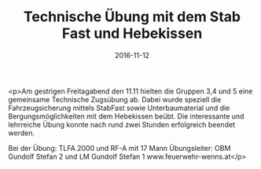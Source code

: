 #+TITLE: Technische Übung mit dem Stab Fast und Hebekissen
#+DATE: 2016-11-12
#+FACEBOOK_URL: https://facebook.com/ffwenns/posts/1288139347927854

<p>Am gestrigen Freitagabend den 11.11 hielten die Gruppen 3,4 und 5 eine gemeinsame Technische Zugsübung ab. Dabei wurde speziell die Fahrzeugsicherung mittels StabFast sowie Unterbaumaterial und die Bergungsmöglichkeiten mit dem Hebekissen beübt. Die interessante und lehrreiche Übung konnte nach rund zwei Stunden erfolgreich beendet werden.

Bei der Übung:
TLFA 2000 und RF-A mit 17 Mann
Übungsleiter: OBM Gundolf Stefan 2 und LM Gundolf Stefan 1
www.feuerwehr-wenns.at</p>

